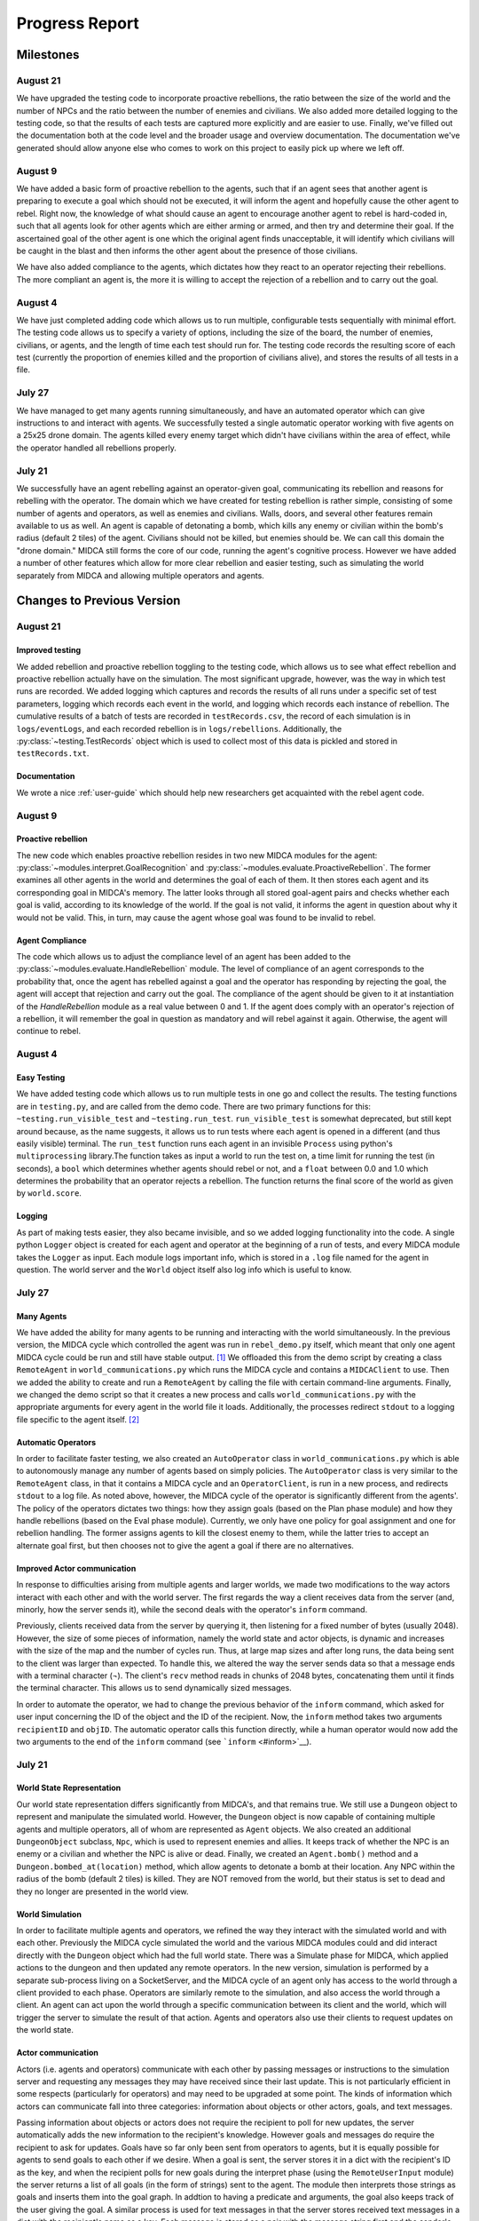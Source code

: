 .. _progress-report:

===============
Progress Report
===============

Milestones
==========

August 21
---------

We have upgraded the testing code to incorporate proactive rebellions, the ratio
between the size of the world and the number of NPCs and the ratio between the
number of enemies and civilians. We also added more detailed logging to the testing
code, so that the results of each tests are captured more explicitly and are
easier to use. Finally, we've filled out the documentation both at the code level
and the broader usage and overview documentation. The documentation we've generated
should allow anyone else who comes to work on this project to easily pick up where
we left off.

August 9
--------

We have added a basic form of proactive rebellion to the agents, such that if an
agent sees that another agent is preparing to execute a goal which should not be
executed, it will inform the agent and hopefully cause the other agent to rebel.
Right now, the knowledge of what should cause an agent to encourage another agent
to rebel is hard-coded in, such that all agents look for other agents which are
either arming or armed, and then try and determine their goal. If the ascertained
goal of the other agent is one which the original agent finds unacceptable, it
will identify which civilians will be caught in the blast and then informs the
other agent about the presence of those civilians.

We have also added compliance to the agents, which dictates how they react to an
operator rejecting their rebellions. The more compliant an agent is, the more it
is willing to accept the rejection of a rebellion and to carry out the goal.


August 4
--------

We have just completed adding code which allows us to run multiple,
configurable tests sequentially with minimal effort. The testing code
allows us to specify a variety of options, including the size of the
board, the number of enemies, civilians, or agents, and the length of
time each test should run for. The testing code records the resulting
score of each test (currently the proportion of enemies killed and the
proportion of civilians alive), and stores the results of all tests in a
file.

July 27
-------

We have managed to get many agents running simultaneously, and have an
automated operator which can give instructions to and interact with
agents. We successfully tested a single automatic operator working with
five agents on a 25x25 drone domain. The agents killed every enemy
target which didn't have civilians within the area of effect, while the
operator handled all rebellions properly.

July 21
-------

We successfully have an agent rebelling against an operator-given goal,
communicating its rebellion and reasons for rebelling with the operator.
The domain which we have created for testing rebellion is rather simple,
consisting of some number of agents and operators, as well as enemies
and civilians. Walls, doors, and several other features remain available
to us as well. An agent is capable of detonating a bomb, which kills any
enemy or civilian within the bomb's radius (default 2 tiles) of the
agent. Civilians should not be killed, but enemies should be. We can
call this domain the "drone domain." MIDCA still forms the core of our
code, running the agent's cognitive process. However we have added a
number of other features which allow for more clear rebellion and easier
testing, such as simulating the world separately from MIDCA and allowing
multiple operators and agents.

Changes to Previous Version
===========================

August 21
---------

Improved testing
~~~~~~~~~~~~~~~~

We added rebellion and proactive rebellion toggling to the testing code, which
allows us to see what effect rebellion and proactive rebellion actually have on
the simulation. The most significant upgrade, however, was the way in which test
runs are recorded. We added logging which captures and records the results of
all runs under a specific set of test parameters, logging which records each event
in the world, and logging which records each instance of rebellion. The cumulative
results of a batch of tests are recorded in ``testRecords.csv``, the record of
each simulation is in ``logs/eventLogs``, and each recorded rebellion is in
``logs/rebellions``. Additionally, the :py:class:`~testing.TestRecords` object which is used to
collect most of this data is pickled and stored in ``testRecords.txt``.

Documentation
~~~~~~~~~~~~~
We wrote a nice :ref:`user-guide` which should help new researchers get acquainted
with the rebel agent code.

August 9
--------

Proactive rebellion
~~~~~~~~~~~~~~~~~~~

The new code which enables proactive rebellion resides in two new MIDCA modules
for the agent: :py:class:`~modules.interpret.GoalRecognition` and
:py:class:`~modules.evaluate.ProactiveRebellion`. The former examines all other
agents in the world and determines the goal of each of them. It then stores each
agent and its corresponding goal in MIDCA's memory. The latter looks through all
stored goal-agent pairs and checks whether each goal is valid, according to its
knowledge of the world. If the goal is not valid, it informs the agent in question
about why it would not be valid. This, in turn, may cause the agent whose goal
was found to be invalid to rebel.

Agent Compliance
~~~~~~~~~~~~~~~~

The code which allows us to adjust the compliance level of an agent has been added
to the :py:class:`~modules.evaluate.HandleRebellion` module. The level of compliance
of an agent corresponds to the probability that, once the agent has rebelled
against a goal and the operator has responding by rejecting the goal, the agent
will accept that rejection and carry out the goal. The compliance of the agent
should be given to it at instantiation of the `HandleRebellion` module as a real
value between 0 and 1. If the agent does comply with an operator's rejection of
a rebellion, it will remember the goal in question as mandatory and will rebel
against it again. Otherwise, the agent will continue to rebel.

August 4
--------

Easy Testing
~~~~~~~~~~~~

We have added testing code which allows us to run multiple tests in one
go and collect the results. The testing functions are in ``testing.py``,
and are called from the demo code. There are two primary functions for
this: ``~testing.run_visible_test`` and ``~testing.run_test``. ``run_visible_test``
is somewhat deprecated, but still kept around because, as the name suggests, it
allows us to run tests where each agent is opened in a different (and thus easily
visible) terminal. The ``run_test`` function runs each agent in an invisible
``Process`` using python's ``multiprocessing`` library.The function takes as
input a world to run the test on, a time limit for running the test (in seconds),
a ``bool`` which determines whether agents should rebel or not, and a ``float``
between 0.0 and 1.0 which determines the probability that an operator
rejects a rebellion. The function returns the final score of the world
as given by ``world.score``.

Logging
~~~~~~~

As part of making tests easier, they also became invisible, and so we
added logging functionality into the code. A single python ``Logger``
object is created for each agent and operator at the beginning of a run
of tests, and every MIDCA module takes the ``Logger`` as input. Each
module logs important info, which is stored in a ``.log`` file named for
the agent in question. The world server and the ``World`` object itself
also log info which is useful to know.

July 27
-------

Many Agents
~~~~~~~~~~~

We have added the ability for many agents to be running and interacting
with the world simultaneously. In the previous version, the MIDCA cycle
which controlled the agent was run in ``rebel_demo.py`` itself, which
meant that only one agent MIDCA cycle could be run and still have stable
output. [1]_ We offloaded this from the demo script by creating a class
``RemoteAgent`` in ``world_communications.py`` which runs the MIDCA
cycle and contains a ``MIDCAClient`` to use. Then we added the ability
to create and run a ``RemoteAgent`` by calling the file with certain
command-line arguments. Finally, we changed the demo script so that it
creates a new process and calls ``world_communications.py`` with the
appropriate arguments for every agent in the world file it loads.
Additionally, the processes redirect ``stdout`` to a logging file
specific to the agent itself. [2]_

Automatic Operators
~~~~~~~~~~~~~~~~~~~

In order to facilitate faster testing, we also created an
``AutoOperator`` class in ``world_communications.py`` which is able to
autonomously manage any number of agents based on simply policies. The
``AutoOperator`` class is very similar to the ``RemoteAgent`` class, in
that it contains a MIDCA cycle and an ``OperatorClient``, is run in a
new process, and redirects ``stdout`` to a log file. As noted above,
however, the MIDCA cycle of the operator is significantly different from
the agents'. The policy of the operators dictates two things: how they
assign goals (based on the Plan phase module) and how they handle
rebellions (based on the Eval phase module). Currently, we only have one
policy for goal assignment and one for rebellion handling. The former
assigns agents to kill the closest enemy to them, while the latter tries
to accept an alternate goal first, but then chooses not to give the
agent a goal if there are no alternatives.

Improved Actor communication
~~~~~~~~~~~~~~~~~~~~~~~~~~~~

In response to difficulties arising from multiple agents and larger
worlds, we made two modifications to the way actors interact with each
other and with the world server. The first regards the way a client
receives data from the server (and, minorly, how the server sends it),
while the second deals with the operator's ``inform`` command.

Previously, clients received data from the server by querying it, then
listening for a fixed number of bytes (usually 2048). However, the size
of some pieces of information, namely the world state and actor objects,
is dynamic and increases with the size of the map and the number of
cycles run. Thus, at large map sizes and after long runs, the data being
sent to the client was larger than expected. To handle this, we altered
the way the server sends data so that a message ends with a terminal
character (¬). The client's ``recv`` method reads in chunks of 2048
bytes, concatenating them until it finds the terminal character. This
allows us to send dynamically sized messages.

In order to automate the operator, we had to change the previous
behavior of the ``inform`` command, which asked for user input
concerning the ID of the object and the ID of the recipient. Now, the
``inform`` method takes two arguments ``recipientID`` and ``objID``. The
automatic operator calls this function directly, while a human operator
would now add the two arguments to the end of the ``inform`` command
(see ```inform`` <#inform>`__).

July 21
-------

World State Representation
~~~~~~~~~~~~~~~~~~~~~~~~~~

Our world state representation differs significantly from MIDCA's, and
that remains true. We still use a ``Dungeon`` object to represent and
manipulate the simulated world. However, the ``Dungeon`` object is now
capable of containing multiple agents and multiple operators, all of
whom are represented as ``Agent`` objects. We also created an additional
``DungeonObject`` subclass, ``Npc``, which is used to represent enemies
and allies. It keeps track of whether the NPC is an enemy or a civilian
and whether the NPC is alive or dead. Finally, we created an
``Agent.bomb()`` method and a ``Dungeon.bombed_at(location)`` method,
which allow agents to detonate a bomb at their location. Any NPC within
the radius of the bomb (default 2 tiles) is killed. They are NOT removed
from the world, but their status is set to dead and they no longer are
presented in the world view.

World Simulation
~~~~~~~~~~~~~~~~

In order to facilitate multiple agents and operators, we refined the way
they interact with the simulated world and with each other. Previously
the MIDCA cycle simulated the world and the various MIDCA modules could
and did interact directly with the ``Dungeon`` object which had the full
world state. There was a Simulate phase for MIDCA, which applied actions
to the dungeon and then updated any remote operators. In the new
version, simulation is performed by a separate sub-process living on a
SocketServer, and the MIDCA cycle of an agent only has access to the
world through a client provided to each phase. Operators are similarly
remote to the simulation, and also access the world through a client. An
agent can act upon the world through a specific communication between
its client and the world, which will trigger the server to simulate the
result of that action. Agents and operators also use their clients to
request updates on the world state.

Actor communication
~~~~~~~~~~~~~~~~~~~

Actors (i.e. agents and operators) communicate with each other by
passing messages or instructions to the simulation server and requesting
any messages they may have received since their last update. This is not
particularly efficient in some respects (particularly for operators) and
may need to be upgraded at some point. The kinds of information which
actors can communicate fall into three categories: information about
objects or other actors, goals, and text messages.

Passing information about objects or actors does not require the
recipient to poll for new updates, the server automatically adds the new
information to the recipient's knowledge. However goals and messages do
require the recipient to ask for updates. Goals have so far only been
sent from operators to agents, but it is equally possible for agents to
send goals to each other if we desire. When a goal is sent, the server
stores it in a dict with the recipient's ID as the key, and when the
recipient polls for new goals during the interpret phase (using the
``RemoteUserInput`` module) the server returns a list of all goals (in
the form of strings) sent to the agent. The module then interprets those
strings as goals and inserts them into the goal graph. In addtion to
having a predicate and arguments, the goal also keeps track of the user
giving the goal. A similar process is used for text messages in that the
server stores received text messages in a dict with the recipient's name
as a key. Each message is stored as a pair with the message string first
and the sender's ID second. An actor can poll for all messages it should
receive or for all messages sent to it from a single sender, if in the
midst of conversing with that actor.

Rebellion
~~~~~~~~~

The most significant change is the addition of a new module,
``HandleRebellion``, in the Evaluation phase, and the addition of
rebellion-generating code in the pre-existing ``GoalManager`` module,
also in the Evaluation phase. Some helper functions were also added to
the ``Agent`` class. The mechanics of rebellion are fairly simple at the
moment, since the rebellion trigger is somewhat hard coded. Currently,
if the goal managing module detects an explanation for a discrepancy
which indicates civilians are in the line of fire, it adds a
``Rebellion`` object to MIDCA's memory. The ``Rebellion`` object stores
the goal which is being rejected, the reason why it is being rejected,
and any other information which is pertinent, based on the cause of the
rebellion. This is to allow the ``Rebellion`` class to be used for all
kinds of rebellions, although currently we just have one.

After the goal manager has completed its run, the rebellion handling
module looks in MIDCA's memory for any rebellions. Any rebellion found
is handled in the following way

#. The goal is removed and the user is alerted to the rebellion.
#. Actions specific to the rebellion (e.g. informing the user of the
   locations of civilians) are performed.
#. Alternate goals are generated based on the reason for rebellion.
#. The users is informed of these possible alternate goals, and asked to
   select one.
#. The agent waits for the user's selection, and then adds the specified
   goal to the goal graph. The user can also specify None, in which case
   no goal is added.

Operation
=========

Creating a Demo World
---------------------

Creating a demo world can be done by running

::

    python dungeon_utils.py

which will randomly generate a 10x10 cell map with 4 civilians, 5
enemies, an agent and an operator. These numbers can be adjusted in
``dungeon_utils.py``. Additionally, lines in the file can be uncommented
to allow a user to create a custom map using an interactive dungeon
maker. This allows the user to place and remove dungeon objects, agents,
and operators and then save the file.

Running the Demo
----------------

To run the currently existing demo, use the command

::

    python rebel_demo.py

which will begin begin running the world simulation server, the agent's
client and the operator's client in three separate terminals. The
agent's client will be the original terminal in which the command was
entered. The operator's client should be marked as such, and the world
server should only display a world map. The map being used is
``dng_files/drone_demo.dng``, which contains 4 civilians, 5 enemies, an
agent, and an operator.

To use a different map, the line assigning ``DUNGEON_FILE`` must be
changed. It is important to note that ``rebel_demo.py`` provides support
for only one active agent to be running, although any number of
operators is allowed.

Operator Usage
--------------

Once a demo is running, the only way the user can interact with it is
through the operators' clients. Each client presents the user with
several pieces of information, as seen in Figure 1.

| *Figure 1: The Operator Terminal*
| |Operator's Terminal|

At the top line of an operator's terminal is the operator's name, in
this case "Op0". Below it is a map of the world which refelects all of
the operator's knowledge.\ ``&E`` indicates an enemy, while ``&C``
indicates a civilian. Tiles with an ``O`` followed by a number represent
the location of operators, and tiles with an ``A`` followed by a number
represent agents.Below the map is a list of known objects, each of which
is displayed as a short-form representation and its corresponding ID
code. Finally, any messages received by the operator are displayed. In
order to update the information on the terminal, the user must either
give a command or hit return.

There are a handful of commands operators have to interact with the
agent or with the world directly:

``action``
~~~~~~~~~~

The ``action`` command allows an operator to act in the world directly.
The operator can do *any action* which the agent is capable of, both
moving and detonating bombs. There exist other actions which both agent
and operator can do, but those are left over from the dungeon
environment. The general format of an ``action`` command is:

::

    action op(args)

and more specifically should look like

::

    action move(n|s|e|w)
    action bomb()

``op`` is the action which the operator should take, and ``args`` are
the corresponding arguments. The values for ``op`` and ``args`` given
above are the pertinent ones, although others exist, as noted above.
Once an ``action`` command is given, the world simulator will
immediately apply it and the operator's view will be updated.

\ ``inform``\
~~~~~~~~~~~~~~

The ``inform`` command allows an operator to inform another actor about
the existence and properties of a specific object or actor. The general
format of the ``inform`` command is:

::

    inform recipientID objID

``recipientID`` is the ID of the actor to be informed, and ``objID`` is
the ID of the object (or actor!) which the recipient should be informed
of. Once this message is passed, the server immediately imparts
knowledge of the object onto the recipient.

``direct``
~~~~~~~~~~

The ``direct`` command allows an operator to give agents a goal. The
general format for the ``direct`` command looks like

::

    direct agentName predicate(args)

and more specifically

::

    direct agentName agent-at(x,y)
    direct agentName killed(targetID)

The ``agentName`` should be the unique identifying name of the agent
which should be give the goal. This name is the same as the one used in
the ``inform`` command. ``predicate`` should be a valid goal predicate,
of which ``agent-at`` and 'killed' are pertinent to our demos. The
``agent-at`` predicate takes a location on the board as its argument and
the ``killed`` predicate takes the ID code of the target. Unlike
``action`` and ``inform``, once a goal is sent, the agent must cycle
through MIDCA to the ``RemoteUserInput`` module before it picks up the
goal. Also unlike the previous two, the receiving agent should send a
confirmation message to the operator indicating the goal was added.

``say``
~~~~~~~

The ``say`` command sends a text message to another actor which appears
in their messages queue. This allows for bi-lateral communications
between two actors. The format of the ``say`` command is

::

    say actorName message

``actorName`` is the name of the actor which should receive the message,
and ``message`` can be any well-formed string. Once the command is
given, the server adds the message, along with the operator's name, to
the recipient's message queue. The recipient does not receive the
message until it polls for new messages, however. Currently, the only
use of the ``say`` command in terms of agent-operator communication is
for the operator to respond to a rebelling agent. The ``say`` command is
used to select an alternative goal.

Current Progress
================

We now have the ability to run multiple agents, each capable of
independent rebellion and managed by an autonomous operator. Agents have
demonstrated the ability to rebel, communicate with the operator, and
accept an alternate goal. Currently, the only instance an agent will
rebel is if it has a ``killed`` goal, and the location it chooses to
bomb has civilians within the bomb's radius.We also have the ability to
run multiple operators, although this has not been tested with multiple
autonomous operators.

.. _futwork:

Future Work
===========

There are a handful of practical problems which may be worth addressing
in addition to future research directions.

Research Directions
-------------------

-  Proactive rebellion, including agent-agent communication and some way
   of detecting a fellow agent's goal.
-  Social factors, like trust and social pressure.
-  Choosing between conflicting orders from multiple operators.

Practical
---------

To do
~~~~~


Completed
~~~~~~~~~

-  Ensure agent-agent communication works well.
-  Change the way agents and operators log their actions and
   observations.
-  A better operator interface would be very useful for testing in the
   future.
-  We should list agent names somewhere in the operator terminals so the
   user can see all available agent names.
-  Operators should be able to be modular and autonomous.

.. |Operator's Terminal| image:: OperatorView.png

.. rubric:: Footnotes

.. [1] It is possible to have run multiple MIDCA cycles on several threads within the demo script, but output would have been garbled.

.. [2] This has been fixed, and logging is now done through python's built-in `logging` library. (8/9/17)
